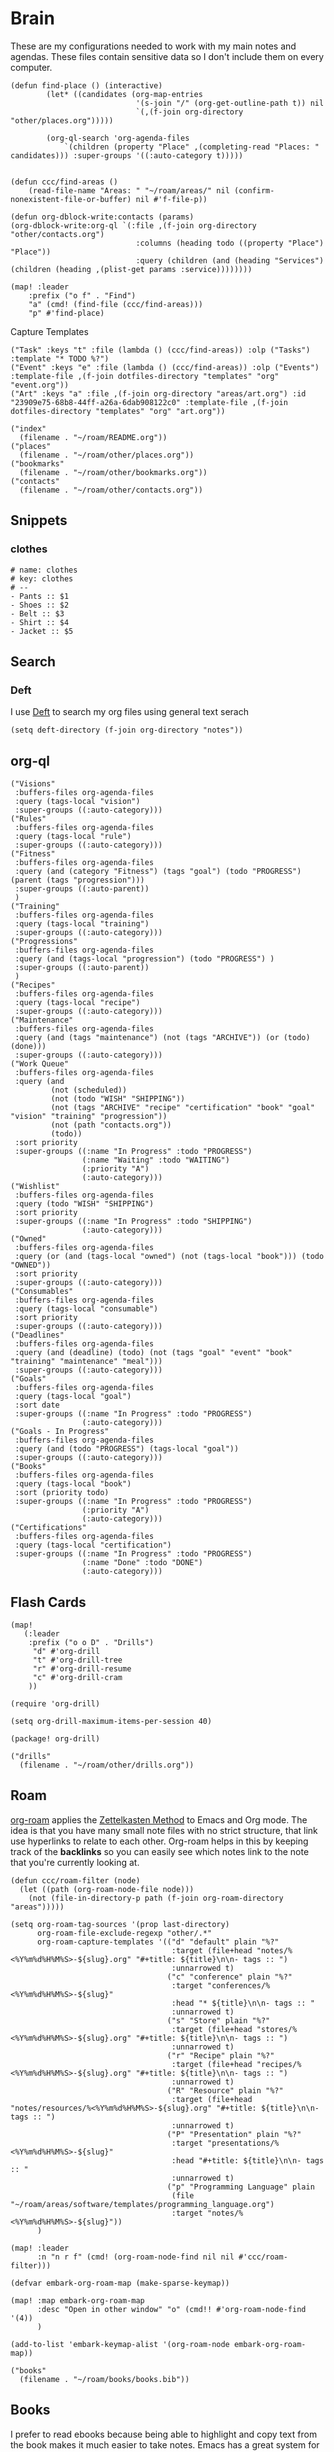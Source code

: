 * Brain
These are my configurations needed to work with my main notes and agendas. These files contain sensitive data so I don't include them on every computer.

#+begin_src elisp :noweb-ref configs
(defun find-place () (interactive)
        (let* ((candidates (org-map-entries
                            '(s-join "/" (org-get-outline-path t)) nil
                            `(,(f-join org-directory "other/places.org")))))

        (org-ql-search 'org-agenda-files
            `(children (property "Place" ,(completing-read "Places: " candidates))) :super-groups '((:auto-category t)))))


(defun ccc/find-areas ()
    (read-file-name "Areas: " "~/roam/areas/" nil (confirm-nonexistent-file-or-buffer) nil #'f-file-p))

(defun org-dblock-write:contacts (params)
(org-dblock-write:org-ql `(:file ,(f-join org-directory "other/contacts.org")
                            :columns (heading todo ((property "Place") "Place"))
                            :query (children (and (heading "Services") (children (heading ,(plist-get params :service))))))))

(map! :leader
    :prefix ("o f" . "Find")
    "a" (cmd! (find-file (ccc/find-areas)))
    "p" #'find-place)
#+end_src

Capture Templates

#+begin_src elisp :noweb-ref capture-templates
("Task" :keys "t" :file (lambda () (ccc/find-areas)) :olp ("Tasks") :template "* TODO %?")
("Event" :keys "e" :file (lambda () (ccc/find-areas)) :olp ("Events") :template-file ,(f-join dotfiles-directory "templates" "org" "event.org"))
("Art" :keys "a" :file ,(f-join org-directory "areas/art.org") :id "23909e75-68b8-44ff-a26a-6dab908122c0" :template-file ,(f-join dotfiles-directory "templates" "org" "art.org"))
#+end_src

#+begin_src elisp :noweb-ref bookmarks
("index"
  (filename . "~/roam/README.org"))
("places"
  (filename . "~/roam/other/places.org"))
("bookmarks"
  (filename . "~/roam/other/bookmarks.org"))
("contacts"
  (filename . "~/roam/other/contacts.org"))
#+end_src
** Snippets
:PROPERTIES:
:snippet_mode: org-mode
:END:

*** clothes
#+BEGIN_SRC snippet :tangle (get-snippet-path)
# name: clothes
# key: clothes
# --
- Pants :: $1
- Shoes :: $2
- Belt :: $3
- Shirt :: $4
- Jacket :: $5
#+END_SRC

** Search
*** Deft

I use [[https://jblevins.org/projects/deft/][Deft]] to search my org files using general text serach

#+begin_src elisp :noweb-ref configs
(setq deft-directory (f-join org-directory "notes"))
#+end_src

** org-ql
#+begin_src elisp :noweb-ref org-ql-views
("Visions"
 :buffers-files org-agenda-files
 :query (tags-local "vision")
 :super-groups ((:auto-category)))
("Rules"
 :buffers-files org-agenda-files
 :query (tags-local "rule")
 :super-groups ((:auto-category)))
("Fitness"
 :buffers-files org-agenda-files
 :query (and (category "Fitness") (tags "goal") (todo "PROGRESS") (parent (tags "progression")))
 :super-groups ((:auto-parent))
 )
("Training"
 :buffers-files org-agenda-files
 :query (tags-local "training")
 :super-groups ((:auto-category)))
("Progressions"
 :buffers-files org-agenda-files
 :query (and (tags-local "progression") (todo "PROGRESS") )
 :super-groups ((:auto-parent))
 )
("Recipes"
 :buffers-files org-agenda-files
 :query (tags-local "recipe")
 :super-groups ((:auto-category)))
("Maintenance"
 :buffers-files org-agenda-files
 :query (and (tags "maintenance") (not (tags "ARCHIVE")) (or (todo) (done)))
 :super-groups ((:auto-category)))
("Work Queue"
 :buffers-files org-agenda-files
 :query (and
         (not (scheduled))
         (not (todo "WISH" "SHIPPING"))
         (not (tags "ARCHIVE" "recipe" "certification" "book" "goal" "vision" "training" "progression"))
         (not (path "contacts.org"))
         (todo))
 :sort priority
 :super-groups ((:name "In Progress" :todo "PROGRESS")
                (:name "Waiting" :todo "WAITING")
                (:priority "A")
                (:auto-category)))
("Wishlist"
 :buffers-files org-agenda-files
 :query (todo "WISH" "SHIPPING")
 :sort priority
 :super-groups ((:name "In Progress" :todo "SHIPPING")
                (:auto-category)))
("Owned"
 :buffers-files org-agenda-files
 :query (or (and (tags-local "owned") (not (tags-local "book"))) (todo "OWNED"))
 :sort priority
 :super-groups ((:auto-category)))
("Consumables"
 :buffers-files org-agenda-files
 :query (tags-local "consumable")
 :sort priority
 :super-groups ((:auto-category)))
("Deadlines"
 :buffers-files org-agenda-files
 :query (and (deadline) (todo) (not (tags "goal" "event" "book" "training" "maintenance" "meal")))
 :super-groups ((:auto-category)))
("Goals"
 :buffers-files org-agenda-files
 :query (tags-local "goal")
 :sort date
 :super-groups ((:name "In Progress" :todo "PROGRESS")
                (:auto-category)))
("Goals - In Progress"
 :buffers-files org-agenda-files
 :query (and (todo "PROGRESS") (tags-local "goal"))
 :super-groups ((:auto-category)))
("Books"
 :buffers-files org-agenda-files
 :query (tags-local "book")
 :sort (priority todo)
 :super-groups ((:name "In Progress" :todo "PROGRESS")
                (:priority "A")
                (:auto-category)))
("Certifications"
 :buffers-files org-agenda-files
 :query (tags-local "certification")
 :super-groups ((:name "In Progress" :todo "PROGRESS")
                (:name "Done" :todo "DONE")
                (:auto-category)))
#+end_src

** Flash Cards

#+begin_src elisp :noweb-ref configs
(map!
   (:leader
    :prefix ("o o D" . "Drills")
     "d" #'org-drill
     "t" #'org-drill-tree
     "r" #'org-drill-resume
     "c" #'org-drill-cram
    ))

(require 'org-drill)

(setq org-drill-maximum-items-per-session 40)
#+end_src

#+begin_src elisp :noweb-ref packages
(package! org-drill)
#+end_src

#+begin_src elisp :noweb-ref bookmarks
("drills"
  (filename . "~/roam/other/drills.org"))
#+end_src

** Roam
:PROPERTIES:
:ID:       c94f5761-3a42-44df-afd3-55f409902dbf
:END:

[[https://www.orgroam.com/][org-roam]] applies the [[https://zettelkasten.de/posts/overview/][Zettelkasten Method]] to Emacs and Org mode. The idea is that you have many small note files with no strict structure, that link use hyperlinks to relate to each other. Org-roam helps in this by keeping track of the *backlinks* so you can easily see which notes link to the note that you're currently looking at.

#+begin_src elisp :noweb-ref configs :results none
(defun ccc/roam-filter (node)
  (let ((path (org-roam-node-file node)))
    (not (file-in-directory-p path (f-join org-roam-directory "areas")))))

(setq org-roam-tag-sources '(prop last-directory)
      org-roam-file-exclude-regexp "other/.*"
      org-roam-capture-templates '(("d" "default" plain "%?"
                                    :target (file+head "notes/%<%Y%m%d%H%M%S>-${slug}.org" "#+title: ${title}\n\n- tags :: ")
                                    :unnarrowed t)
                                   ("c" "conference" plain "%?"
                                    :target "conferences/%<%Y%m%d%H%M%S>-${slug}"
                                    :head "* ${title}\n\n- tags :: "
                                    :unnarrowed t)
                                   ("s" "Store" plain "%?"
                                    :target (file+head "stores/%<%Y%m%d%H%M%S>-${slug}.org" "#+title: ${title}\n\n- tags :: ")
                                    :unnarrowed t)
                                   ("r" "Recipe" plain "%?"
                                    :target (file+head "recipes/%<%Y%m%d%H%M%S>-${slug}.org" "#+title: ${title}\n\n- tags :: ")
                                    :unnarrowed t)
                                   ("R" "Resource" plain "%?"
                                    :target (file+head "notes/resources/%<%Y%m%d%H%M%S>-${slug}.org" "#+title: ${title}\n\n- tags :: ")
                                    :unnarrowed t)
                                   ("P" "Presentation" plain "%?"
                                    :target "presentations/%<%Y%m%d%H%M%S>-${slug}"
                                    :head "#+title: ${title}\n\n- tags :: "
                                    :unnarrowed t)
                                   ("p" "Programming Language" plain
                                    (file "~/roam/areas/software/templates/programming_language.org")
                                    :target "notes/%<%Y%m%d%H%M%S>-${slug}"))
      )

(map! :leader
      :n "n r f" (cmd! (org-roam-node-find nil nil #'ccc/roam-filter)))

(defvar embark-org-roam-map (make-sparse-keymap))

(map! :map embark-org-roam-map
      :desc "Open in other window" "o" (cmd!! #'org-roam-node-find '(4))
      )

(add-to-list 'embark-keymap-alist '(org-roam-node embark-org-roam-map))
#+end_src

#+begin_src elisp :noweb-ref bookmarks
("books"
  (filename . "~/roam/books/books.bib"))
#+end_src

** Books

I prefer to read ebooks because being able to highlight and copy text from the book makes it much easier to take notes. Emacs has a great system for reading and annotating PDF files ([[https://github.com/politza/pdf-tools][pdf-tools]]). I store all of my ebooks in a single flat directory. Metadata about each book is stored in a [[http://www.bibtex.org/][Bibtex]] file and each books is named after it's bibtex entry ID.

- Note :: [[https://books.google.com/][books.google.com]] provides bibtex-style citations for books in it's database

I use [[https://github.com/weirdNox/org-noter][org-noter]] when I'm taking notes on the book. It provides an interface with the PDF and the org-mode notes side-by-side. Org-noter will add metadata to your notes to link them to the page in the PDF that they're about

#+begin_src elisp :noweb-ref bookmarks
("books"
  (filename . "~/roam/books/books.bib"))
#+end_src

*** org-noter
#+begin_src elisp :noweb-ref configs :results none
(setq org-noter-always-create-frame nil
      org-noter-notes-search-path '("~/roam/books")
      org-noter-doc-split-percentage '(0.67 . 0.33)
                )

(undefine-key! pdf-view-mode-map :n "i")
(map! :after org-noter
      :mode org-noter-doc-mode
      :n "i" #'org-noter-insert-note)
#+end_src

#+begin_src elisp :noweb-ref packages
(package! org-noter-pdftools)
#+end_src

*** Bibtex
#+begin_src elisp :noweb-ref configs
(defvar ccc/books-dir "~/roam/books")
(after! citar
    (setq
            citar-bibliography '("~/roam/books/books.bib")
            citar-library-paths '("~/roam/books/")
            citar-notes-paths '("~/roam/books/")
            citar-default-action #'citar-open-files
            org-ref-default-bibliography '("~/roam/books/books.bib")
            reftex-default-bibliography org-ref-default-bibliography
            org-ref-pdf-directory "~/roam/books/"
            bibtex-completion-notes-template-multiple-files "#+TITLE: ${title}
    ,#+ROAM_KEY: cite:${=key=}

    - tags :: %?"
                    )

    (defun bibtex-add-entry (entry)
    (let* ((id (with-temp-buffer
                    (bibtex-mode)
                    (insert entry)
                    ))
            (exists (citar-get-entry id)))
        (if exists
            (message (format "Entry %s already exists" id))
        (with-current-buffer (find-file-noselect (car citar-bibliography))
            (end-of-buffer)
            (insert "\n" entry)
            (save-buffer)))))
  )

(defun ccc/add-book (file citekey)
  (interactive (list (read-file-name "Add file: ") (citar-select-ref)))
  (let ((new-path (format "%s/%s.%s" ccc/books-dir citekey (f-ext file))))
    (copy-file file new-path)))

(map! :leader
      "o B" #'citar-open-files)
(map! :map embark-file-map
      "b" #'ccc/add-book)
#+end_src

#+begin_src elisp :noweb-ref packages
(package! org-roam-bibtex)
(package! org-ref)
#+end_src

*** google-books
#+begin_src elisp :noweb-ref configs
(defun google-books--get-bibtex (book)
  "Get a bibtex file from Google Books API"
  ;; book
  (url-to-string (format "https://books.google.com/books?id=%s&output=bibtex" book))
  )

(defun google-books--search (pattern)
  "Search Google Books API"
  (interactive)
  (let* ((url (browse-url-encode-url (concat "https://www.googleapis.com/books/v1/volumes?q=" pattern)))
        (response (url-to-string url)))
    (cdr (nth 2 (json-read-from-string response)))))

(defun google-books--builder (prompt)
  `( "/home/chaise/dotfiles/bin/curl-jq.sh"
     ,(browse-url-encode-url (concat "https://www.googleapis.com/books/v1/volumes?q=" prompt))
     ".items[]")
  )

(defun google-books--display-candidate (candidate)
  (let ((json (json-parse-string candidate)))
    (list (gethash "title" (gethash "volumeInfo" json)) (gethash "id" json)))
  )

(defun google-books--lookup (selected candidates &rest _)
  (nth 1 (assoc selected candidates)))

  (defun google-books--read-title ()
    (consult--read (consult--async-command #'google-books--builder (consult--async-map #'google-books--display-candidate))
     :prompt "Title"
     :lookup #'google-books--lookup
     :initial (consult--async-split-initial nil)
     :require-match t
     )
    )

(defun google-books ()
    "Books searcher with ivy interface."
    (interactive)
    (let ((book (google-books--read-title)))
      (bibtex-add-entry (google-books--get-bibtex book))
      )
)
#+end_src

*** pdf-tools
| Command                                   | Key       | Description             |
|-------------------------------------------+-----------+-------------------------|
| pdf-view-goto-page                        | g p       |                         |
| pdf-view-midnight-minor-mode              | z m       | Dark mode               |
| pdf-view-fit-height-to-window             | H         |                         |
| pdf-view-fit-width-to-window              | W         |                         |
| pdf-annot-add-highlight-markup-annotation | C-c C-a h | Highlight selected text |
| pdf-annot-list-annotations                | C-c C-a l | List all annotations    |

#+begin_src elisp :noweb-ref configs
(map! :after pdf-tools
      :mode pdf-view-mode
      :n "g p" #'pdf-view-goto-page
      )
#+end_src
*** Capture

Used to capture books I want to read into the right category

#+begin_src elisp :noweb-ref capture-templates
("Book" :keys "b" :function (lambda () (goto-or-create-heading "Books"))
    :book (lambda () (citar-select-ref))
    :template-file "~/roam/areas/org/templates/book.org")
#+end_src
** Tasks

- [ ] Increase speed somehow
  - Skip direct links and deviantart
  - Run items in parallel?
- [ ] Maybe write metadata files so I can get links to the posts
- [ ] Add instgrams and twitters

#+begin_src elisp :noweb-ref configs
(defvar task-queue nil)

(defvar task-current nil)

(defvar images-file "~/roam/other/images.org")

(defvar download-command
  "/home/chaise/.local/bin/gallery-dl --dest /home/chaise/gallery-dl --verbose --filter 'date > datetime.utcfromtimestamp(%d)' -A 2 %s")

(defun queue-task (cmd)
  (interactive)
  (if task-current
      (setq task-queue (append task-queue (list cmd)))
      (start-task cmd))
  task-queue)

(defun next-task ()
  (interactive)
  (when task-queue
    (start-task (car task-queue)))
    (setq task-queue (cdr task-queue)))

(defun yesterday-start ()
  (let ((yesterday (decode-time (time-add (current-time) (* 3600 -24)))))
    (time-convert
     (encode-time (make-decoded-time :second 0 :minute 0 :hour 0 :day (nth 3 yesterday) :month (nth 4 yesterday) :year (nth 5 yesterday)))
     'integer)
    ))

(defun start-task (cmd)
  (interactive)
  (let* ((default-directory "/home/chaise")
         (process (start-process-shell-command "task" "*tasks*" cmd)))
    (setq task-current cmd)
    (set-process-sentinel process (lambda (process event) (setq task-current nil) (next-task)))
    ))

(defun download-images ()
  (interactive)
  (dolist (link (image-links))
    (let ((cmd (format download-command (yesterday-start) link)))
      (queue-task cmd))
    )
  )

(defun image-links ()
  (with-current-buffer
      (find-file-noselect images-file)
(-non-nil (org-map-entries
   (lambda ()
        (forward-char 3)
     (let ((hyperlink (s-match "^\\[\\[\\(http.+?\\)\\]\\(?:\\[.+?\\]\\)?\\]" (org-get-heading))))
       (when hyperlink
         (nth 1 hyperlink)
       )
       ))))
      )
  )
#+end_src
** Agenda  :crypt:

-----BEGIN PGP MESSAGE-----

hQEMAwdIIsOCIXDtAQgAz+doe/BPHiY7thpQMzOIyu8mbV8eecLRrpk3qyugSE73
HbpZi9QSfys8zTxwwqjxEORKixRtxsaMSVWlTge7eKQ22CGiFEkfqGB8BSCu4l1M
545gcxJZEjJHXNaan3BX4akXM5k7qEIIr3vNMO+OLf7qtJx5IAdyaJy4VjguhKAn
DF03HCJxXM/d4WXIzrh/VES86ji32xXOlKGk/S5SnGB0A+9JhMCDxPjOhHAI+yGZ
cKeSWSaqBJLW8zepVSwENT1+tuwEr++O7Z4Wuetejvo+JPQArtUNREengJxx1l+t
W3f7z6Vw8QfFnIMZARQ9yQeIwbeAd6Y8tW/uNL5ZHdLAxgFN8zaxA3WXB7PREbNq
sZVp+HhxfjxePn6i4m4XKIivieg+px9xlZLSjwmD3CGElnRvxEFNvNDhIbft5H1D
6Vx6erT5wo2XhZCc2mHQYaVYZoJ17nG6DPEcH6nUdQ052z+HKG3mpgMfv3a+hy0N
qqCYngI+nyGE94qbIf2lGHVbxxks1eSxGq6/ukAvY4GwZugeQylKCEEA8Pyl/QE9
xUjU16DX9eiVCtLacT8vat6XFpBnKzi4gkznkJEJnTVuiqtQ9Zv8kWaUSwgW69Tt
A/3ZftH1msnIBIGKDj8HlcbHfeBB05tacyf3Et9oP/fpH6c0rNklXTccF6EY7eBA
vWN/DNht6LTLYHQkKJXkQPjyS5nmqreXM/oGeTn0MULo3z1bqCamEj2aDLUybuGY
IGoMmEeotIQhEQtkLATf6YHhTtYz5rv3j/R3SwUz6Jq7JwxoCVcTM+kSLuJgYm+s
iNQrMlbxzrPpWw3e0lFknt28p77M66Tg6TYH0ZAFDf+tvfMkiJzsJw==
=uG1G
-----END PGP MESSAGE-----
